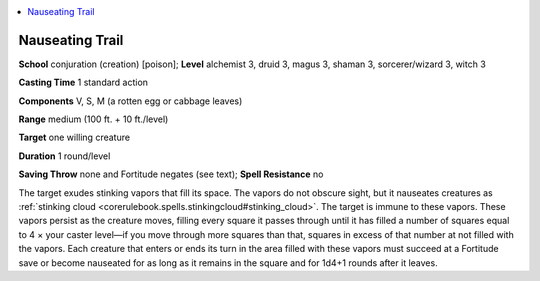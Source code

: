 
.. _`advancedclassguide.spells.nauseatingtrail`:

.. contents:: \ 

.. _`advancedclassguide.spells.nauseatingtrail#nauseating_trail`:

Nauseating Trail
=================

\ **School**\  conjuration (creation) [poison]; \ **Level**\  alchemist 3, druid 3, magus 3, shaman 3, sorcerer/wizard 3, witch 3

\ **Casting Time**\  1 standard action

\ **Components**\  V, S, M (a rotten egg or cabbage leaves)

\ **Range**\  medium (100 ft. + 10 ft./level)

\ **Target**\  one willing creature

\ **Duration**\  1 round/level

\ **Saving Throw**\  none and Fortitude negates (see text); \ **Spell Resistance**\  no

The target exudes stinking vapors that fill its space. The vapors do not obscure sight, but it nauseates creatures as :ref:`stinking cloud <corerulebook.spells.stinkingcloud#stinking_cloud>`\ . The target is immune to these vapors. These vapors persist as the creature moves, filling every square it passes through until it has filled a number of squares equal to 4 × your caster level—if you move through more squares than that, squares in excess of that number at not filled with the vapors. Each creature that enters or ends its turn in the area filled with these vapors must succeed at a Fortitude save or become nauseated for as long as it remains in the square and for 1d4+1 rounds after it leaves.

